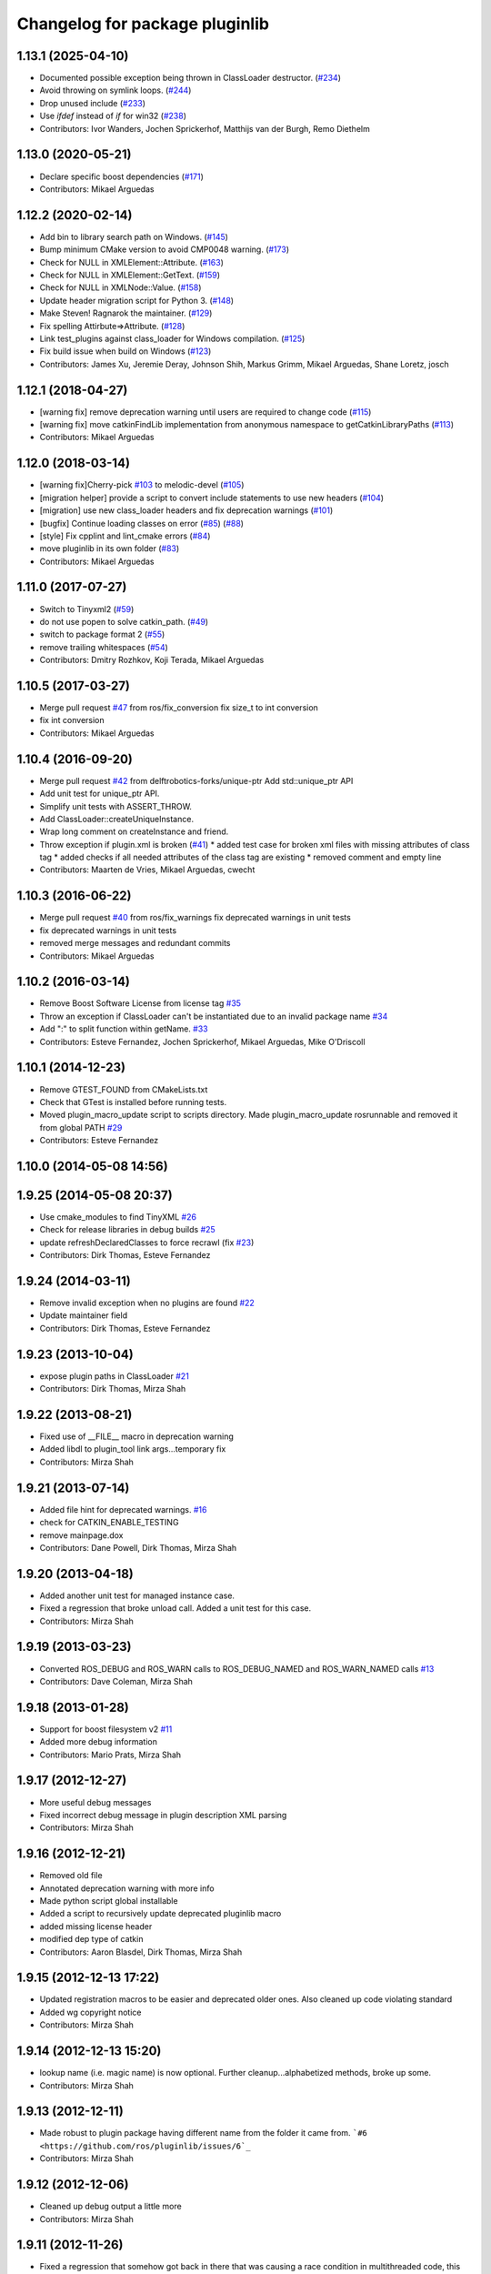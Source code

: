 ^^^^^^^^^^^^^^^^^^^^^^^^^^^^^^^
Changelog for package pluginlib
^^^^^^^^^^^^^^^^^^^^^^^^^^^^^^^

1.13.1 (2025-04-10)
-------------------
* Documented possible exception being thrown in ClassLoader destructor. (`#234 <https://github.com/ros/pluginlib/issues/234>`_)
* Avoid throwing on symlink loops. (`#244 <https://github.com/ros/pluginlib/issues/244>`_)
* Drop unused include (`#233 <https://github.com/ros/pluginlib/issues/233>`_)
* Use `ifdef` instead of `if` for win32 (`#238 <https://github.com/ros/pluginlib/issues/238>`_)
* Contributors: Ivor Wanders, Jochen Sprickerhof, Matthijs van der Burgh, Remo Diethelm

1.13.0 (2020-05-21)
-------------------
* Declare specific boost dependencies (`#171 <https://github.com/ros/pluginlib/issues/171>`_)
* Contributors: Mikael Arguedas

1.12.2 (2020-02-14)
-------------------
* Add bin to library search path on Windows. (`#145 <https://github.com/ros/pluginlib/issues/145>`_)
* Bump minimum CMake version to avoid CMP0048 warning. (`#173 <https://github.com/ros/pluginlib/issues/173>`_)
* Check for NULL in XMLElement::Attribute. (`#163 <https://github.com/ros/pluginlib/issues/163>`_)
* Check for NULL in XMLElement::GetText. (`#159 <https://github.com/ros/pluginlib/issues/159>`_)
* Check for NULL in XMLNode::Value. (`#158 <https://github.com/ros/pluginlib/issues/158>`_)
* Update header migration script for Python 3. (`#148 <https://github.com/ros/pluginlib/issues/148>`_)
* Make Steven! Ragnarok the maintainer. (`#129 <https://github.com/ros/pluginlib/issues/129>`_)
* Fix spelling Attirbute=>Attribute. (`#128 <https://github.com/ros/pluginlib/issues/128>`_)
* Link test_plugins against class_loader for Windows compilation. (`#125 <https://github.com/ros/pluginlib/issues/125>`_)
* Fix build issue when build on Windows (`#123 <https://github.com/ros/pluginlib/issues/123>`_)
* Contributors: James Xu, Jeremie Deray, Johnson Shih, Markus Grimm, Mikael Arguedas, Shane Loretz, josch

1.12.1 (2018-04-27)
-------------------
* [warning fix] remove deprecation warning until users are required to change code (`#115 <https://github.com/ros/pluginlib/issues/115>`_)
* [warning fix] move catkinFindLib implementation from anonymous namespace to getCatkinLibraryPaths (`#113 <https://github.com/ros/pluginlib/issues/113>`_)
* Contributors: Mikael Arguedas

1.12.0 (2018-03-14)
-------------------
* [warning fix]Cherry-pick `#103 <https://github.com/ros/pluginlib/issues/103>`_ to melodic-devel (`#105 <https://github.com/ros/pluginlib/issues/105>`_)
* [migration helper] provide a script to convert include statements to use new headers (`#104 <https://github.com/ros/pluginlib/issues/104>`_)
* [migration] use new class_loader headers and fix deprecation warnings (`#101 <https://github.com/ros/pluginlib/issues/101>`_)
* [bugfix] Continue loading classes on error (`#85 <https://github.com/ros/pluginlib/issues/85>`_) (`#88 <https://github.com/ros/pluginlib/issues/88>`_)
* [style] Fix cpplint and lint_cmake errors (`#84 <https://github.com/ros/pluginlib/issues/84>`_)
* move pluginlib in its own folder (`#83 <https://github.com/ros/pluginlib/issues/83>`_)
* Contributors: Mikael Arguedas

1.11.0 (2017-07-27)
-------------------
* Switch to Tinyxml2 (`#59 <https://github.com/ros/pluginlib/issues/59>`_)
* do not use popen to solve catkin_path. (`#49 <https://github.com/ros/pluginlib/issues/49>`_)
* switch to package format 2 (`#55 <https://github.com/ros/pluginlib/issues/55>`_)
* remove trailing whitespaces (`#54 <https://github.com/ros/pluginlib/issues/54>`_)
* Contributors: Dmitry Rozhkov, Koji Terada, Mikael Arguedas

1.10.5 (2017-03-27)
-------------------
* Merge pull request `#47 <https://github.com/ros/pluginlib/issues/47>`_ from ros/fix_conversion
  fix size_t to int conversion
* fix int conversion
* Contributors: Mikael Arguedas

1.10.4 (2016-09-20)
-------------------
* Merge pull request `#42 <https://github.com/ros/pluginlib/issues/42>`_ from delftrobotics-forks/unique-ptr
  Add std::unique_ptr API
* Add unit test for unique_ptr API.
* Simplify unit tests with ASSERT_THROW.
* Add ClassLoader::createUniqueInstance.
* Wrap long comment on createInstance and friend.
* Throw exception if plugin.xml is broken (`#41 <https://github.com/ros/pluginlib/issues/41>`_)
  * added test case for broken xml files with missing attributes of class tag
  * added checks if all needed attributes of the class tag are existing
  * removed comment and empty line
* Contributors: Maarten de Vries, Mikael Arguedas, cwecht

1.10.3 (2016-06-22)
-------------------
* Merge pull request `#40 <https://github.com/ros/pluginlib/issues/40>`_ from ros/fix_warnings
  fix deprecated warnings in unit tests
* fix deprecated warnings in unit tests
* removed merge messages and redundant commits
* Contributors: Mikael Arguedas

1.10.2 (2016-03-14)
-------------------
* Remove Boost Software License from license tag `#35 <https://github.com/ros/pluginlib/issues/35>`_
* Throw an exception if ClassLoader can't be instantiated due to an invalid package name `#34 <https://github.com/ros/pluginlib/issues/34>`_
* Add ":" to split function within getName. `#33 <https://github.com/ros/pluginlib/issues/33>`_
* Contributors: Esteve Fernandez, Jochen Sprickerhof, Mikael Arguedas, Mike O'Driscoll

1.10.1 (2014-12-23)
-------------------
* Remove GTEST_FOUND from CMakeLists.txt
* Check that GTest is installed before running tests.
* Moved plugin_macro_update script to scripts directory. Made plugin_macro_update rosrunnable and removed it from global PATH `#29 <https://github.com/ros/pluginlib/issues/29>`_
* Contributors: Esteve Fernandez

1.10.0 (2014-05-08 14:56)
-------------------------

1.9.25 (2014-05-08 20:37)
-------------------------
* Use cmake_modules to find TinyXML `#26 <https://github.com/ros/pluginlib/issues/26>`_
* Check for release libraries in debug builds `#25 <https://github.com/ros/pluginlib/issues/25>`_
* update refreshDeclaredClasses to force recrawl (fix `#23 <https://github.com/ros/pluginlib/issues/23>`_)
* Contributors: Dirk Thomas, Esteve Fernandez

1.9.24 (2014-03-11)
-------------------
* Remove invalid exception when no plugins are found `#22 <https://github.com/ros/pluginlib/issues/22>`_
* Update maintainer field
* Contributors: Dirk Thomas, Esteve Fernandez

1.9.23 (2013-10-04)
-------------------
* expose plugin paths in ClassLoader `#21 <https://github.com/ros/pluginlib/issues/21>`_
* Contributors: Dirk Thomas, Mirza Shah

1.9.22 (2013-08-21)
-------------------
* Fixed use of __FILE_\_ macro in deprecation warning
* Added libdl to plugin_tool link args...temporary fix
* Contributors: Mirza Shah

1.9.21 (2013-07-14)
-------------------
* Added file hint for deprecated warnings. `#16 <https://github.com/ros/pluginlib/issues/16>`_
* check for CATKIN_ENABLE_TESTING
* remove mainpage.dox
* Contributors: Dane Powell, Dirk Thomas, Mirza Shah

1.9.20 (2013-04-18)
-------------------
* Added another unit test for managed instance case.
* Fixed a regression that broke unload call. Added a unit test for this case.
* Contributors: Mirza Shah

1.9.19 (2013-03-23)
-------------------
* Converted ROS_DEBUG and ROS_WARN calls to ROS_DEBUG_NAMED and ROS_WARN_NAMED calls `#13 <https://github.com/ros/pluginlib/issues/13>`_
* Contributors: Dave Coleman, Mirza Shah

1.9.18 (2013-01-28)
-------------------
* Support for boost filesystem v2 `#11 <https://github.com/ros/pluginlib/issues/11>`_
* Added more debug information
* Contributors: Mario Prats, Mirza Shah

1.9.17 (2012-12-27)
-------------------
* More useful debug messages
* Fixed incorrect debug message in plugin description XML parsing
* Contributors: Mirza Shah

1.9.16 (2012-12-21)
-------------------
* Removed old file
* Annotated deprecation warning with more info
* Made python script global installable
* Added a script to recursively update deprecated pluginlib macro
* added missing license header
* modified dep type of catkin
* Contributors: Aaron Blasdel, Dirk Thomas, Mirza Shah

1.9.15 (2012-12-13 17:22)
-------------------------
* Updated registration macros to be easier and deprecated older ones. Also cleaned up code violating standard
* Added wg copyright notice
* Contributors: Mirza Shah

1.9.14 (2012-12-13 15:20)
-------------------------
* lookup name (i.e. magic name) is now optional. Further cleanup...alphabetized methods, broke up some.
* Contributors: Mirza Shah

1.9.13 (2012-12-11)
-------------------
* Made robust to plugin package having different name from the folder it came from. ```#6 <https://github.com/ros/pluginlib/issues/6`_``
* Contributors: Mirza Shah

1.9.12 (2012-12-06)
-------------------
* Cleaned up debug output a little more
* Contributors: Mirza Shah

1.9.11 (2012-11-26)
-------------------
* Fixed a regression that somehow got back in there that was causing a race condition in multithreaded code, this will fix gazebo issues
* Bug fixes
* Contributors: Mirza Shah, mirzashah

1.9.10 (2012-11-21)
-------------------
* Created plugintool
* Contributors: Mirza Shah

1.9.9 (2012-11-16)
------------------
* Minor fix where library was being unloaded for old load/unload reference counting, not needed anymore as class_loader handles that
* Contributors: Mirza Shah

1.9.8 (2012-11-14)
------------------
* refactored to return reasonable library path before loading the library
* Updated registration macros to correct legacy PLUGINLIB_REGISTER_CLASS macro as well as cleaned up comments
* Contributors: Dirk Thomas, Mirza Shah

1.9.7 (2012-11-08)
------------------
* updated catkin_package(DEPENDS)
* add missing Boost_INCLUDE_DIRS
* Contributors: Dirk Thomas

1.9.6 (2012-11-07)
------------------
* Added more debug messages and fixed a bug where managed instances do not auto open library
* Contributors: Mirza Shah

1.9.5 (2012-11-06)
------------------
* Changed ROS_ERROR to ROS_DEBUG
* Contributors: Mirza Shah

1.9.4 (2012-11-05)
------------------
* Removed more cruft and made pluginlib header only
* Removed unnecessary boost_fs_wrapper target, pluginlib now purely header only
* Made error message more meaningful
* Contributors: Mirza Shah

1.9.3 (2012-10-31)
------------------
* Fix to check for package.xml and not just manifest.xml when trying to verify a package. `#1 <https://github.com/ros/pluginlib/issues/1>`_
* Contributors: Mirza Shah

1.9.2 (2012-10-25)
------------------
* fixed deps for downstream packages
* Contributors: Dirk Thomas

1.9.1 (2012-10-24 22:02)
------------------------
* fix missing and redundant deps for downstream projects
* Contributors: Dirk Thomas

1.9.0 (2012-10-24 18:31)
------------------------
* renamed test target
* remove obsolete files
* Fixed dependency in package.xml and minor touchups
* Broke up code into further files
* Catkinized pluginlib and completed integration more or less with class_loader. Heavy mods to pluginlib::ClassLoader to handle constraints of Catkin as well as delegate housekeeping to class_loader::ClassLoader
* Updated to utilize newly renamed class_loader (formerly plugins) library with new file names, functions, identifiers, etc
* Removed explicit dependency that should have been automatically imported from dependent package in CMakeLists.txt
* Fixed unhandled exception to make all unit tests pass
* Removed mention of console bridge in CMakeLists.txt, plugins now probably exports
* Finished mods to utilize lower level plugins library. One test still failing, will get to that soon, but basics seem to be ok
* Modding pluginlib to use new plugins library. Not done, but just doing it tosync with my laptop
* Removed Poco and updated CMake and manifest files to depend on lower level plugins library
* Contributors: Dirk Thomas, Mirza Shah, mirzashah

1.8.6 (2012-10-09)
------------------
* added missing boost include dirs and runtime dependency
* updated cmake min version to 2.8.3
* Contributors: Dirk Thomas, Vincent Rabaud

1.8.5 (2012-10-01)
------------------
* add missing roslib dependency that happens in class_loader_imp.h
* Contributors: Vincent Rabaud

1.8.4 (2012-09-30)
------------------
* updated to latest catkin
* Contributors: Dirk Thomas

1.8.3 (2012-09-07)
------------------
* added tinyxml to project depends
* Contributors: Dirk Thomas

1.8.2 (2012-09-06)
------------------
* updated pkg-config in manifest.xml
* updated catkin variables
* Contributors: Dirk Thomas

1.8.1 (2012-09-04)
------------------
* Missing LIBRARIES and DEPENDS specifiers from CMakeLists.txt, now added.
* catkin-ized
* updated api doc for load/create/unload methods
* renamed new methods using shorter name for encouraged method
* added cmake macro for hiding plugin symbols and respective rosbuild export
* updated class loader according to updated REP 121
* add auto-unload for libraries using boost shared pointer
* pluginlib: added a pure-virtual base class for ClassLoader called ClassLoaderBase, which is not templated.  Only one function of ClassLoader is actually templated.  This allows client code to not be templated where it doesn't need to be.
* patch 4 for `#4887 <https://github.com/ros/pluginlib/issues/4887>`_
* ignore bin
* accepting patch from ticket `#4887 <https://github.com/ros/pluginlib/issues/4887>`_ REP 116 implementation
* add explicit link against tinyxml, because users of our libraries will need to link against it
* link poco_lite with tinyxml
* remove namespace to be compatible with tinyxml sysdep
* removing back depend on common
* removing rosdep.yaml, rule is in ros/rosdep.yaml
* fixed tinyxml
* converting to unary stack (separated from common)
* applied patch from 4923, to support boost 1.46
* patch from Nick Butko osx compatability
* adding unittest melonee forgot to commit
* adding pluginlib tests
* patch for osx linking `#4094 <https://github.com/ros/pluginlib/issues/4094>`_
* Fixed exception comments
* Added Ubuntu platform tags to manifest
* Fixing bug where the incorrect library path was passed to dlopen from pluginlib... oops.
* fix in latest for `#4013 <https://github.com/ros/pluginlib/issues/4013>`_ to isolate boost filesystem calls into a library
* patch from Wim `#3346 <https://github.com/ros/pluginlib/issues/3346>`_ reviewed by Eitan and I
* Adding getName and isClassAvailable function calls to the class loader
* inlining to avoid multiple definitions
* macro deprecation
* adding warning about deprecated macro PLUGINLIB_REGISTER_CLASS
* pluginlib now takes pkg/type arguments, new macro PLUGINLIB_DECLARE_CLASS
* pluginlib now robust to malformed manifests
* Adding more descriptive error messages when libaries fail to load
* Remove use of deprecated rosbuild macros
* doc review completed http://www.ros.org/wiki/pluginlib/Reviews/2009-10-06_Doc_Review
* fixing documentation link
* fixing `#2894 <https://github.com/ros/pluginlib/issues/2894>`_
* Removing ROS_ERRORS in favor of adding information to the exceptions thrown
* migration part 1
* Contributors: Dave Hershberger, Dirk Thomas, Ken Conley, Mirza Shah, Tully Foote, eitan, gerkey, kwc, mwise, rusu, tfoote, vpradeep, wheeler
